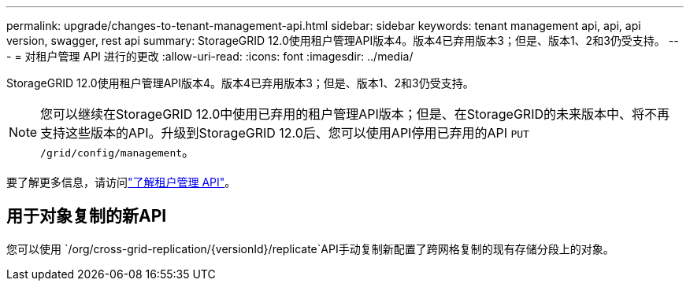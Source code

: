 ---
permalink: upgrade/changes-to-tenant-management-api.html 
sidebar: sidebar 
keywords: tenant management api, api, api version, swagger, rest api 
summary: StorageGRID 12.0使用租户管理API版本4。版本4已弃用版本3；但是、版本1、2和3仍受支持。 
---
= 对租户管理 API 进行的更改
:allow-uri-read: 
:icons: font
:imagesdir: ../media/


[role="lead"]
StorageGRID 12.0使用租户管理API版本4。版本4已弃用版本3；但是、版本1、2和3仍受支持。


NOTE: 您可以继续在StorageGRID 12.0中使用已弃用的租户管理API版本；但是、在StorageGRID的未来版本中、将不再支持这些版本的API。升级到StorageGRID 12.0后、您可以使用API停用已弃用的API `PUT /grid/config/management`。

要了解更多信息，请访问link:../tenant/understanding-tenant-management-api.html["了解租户管理 API"]。



== 用于对象复制的新API

您可以使用 `/org/cross-grid-replication/{versionId}/replicate`API手动复制新配置了跨网格复制的现有存储分段上的对象。
